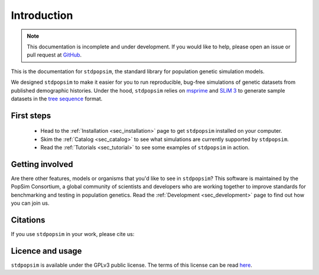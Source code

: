 .. _sec_introduction:

============
Introduction
============

.. note:: This documentation is incomplete and under development. If
    you would like to help, please open an issue or pull request at
    `GitHub <https://github.com/popgensims/stdpopsim>`_.

This is the documentation for ``stdpopsim``, the standard library for population
genetic simulation models.

We designed ``stdpopsim`` to make it easier for you to run reproducible, bug-free
simulations of genetic datasets from published demographic histories.
Under the hood, ``stdpopsim`` relies on
`msprime <https://msprime.readthedocs.io/en/stable/>`_ and
`SLiM 3 <https://messerlab.org/slim/>`_ to generate sample datasets in the
`tree sequence <https://tskit.readthedocs.io/en/latest/>`_ format.


First steps
-----------

 - Head to the :ref:`Installation <sec_installation>` page to get ``stdpopsim`` installed
   on your computer.

 - Skim the :ref:`Catalog <sec_catalog>` to see what simulations are currently supported
   by ``stdpopsim``.

 - Read the :ref:`Tutorials <sec_tutorial>` to see some examples of ``stdpopsim`` in
   action.

Getting involved
----------------

Are there other features, models or organisms that you'd like to see in ``stdpopsim``?
This software is maintained by the PopSim Consortium,
a global community of scientists and developers who are working together to improve
standards for benchmarking and testing in population genetics.
Read the :ref:`Development <sec_development>` page to find out how you can join us.

Citations
---------

If you use ``stdpopsim`` in your work, please cite us:

.. todo::
	Add link to manuscript when it's ready.

Licence and usage
-----------------

``stdpopsim`` is available under the GPLv3 public license.
The terms of this license can be read
`here <https://www.gnu.org/licenses/gpl-3.0.en.html>`_.

